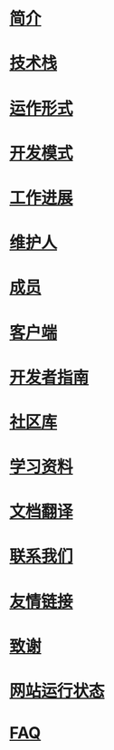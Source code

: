 * [[file:%E7%AE%80%E4%BB%8B.org][简介]]
* [[file:%E6%8A%80%E6%9C%AF%E6%A0%88.org][技术栈]]
* [[file:%E8%BF%90%E4%BD%9C%E5%BD%A2%E5%BC%8F.org][运作形式]]
* [[file:%E5%BC%80%E5%8F%91%E6%A8%A1%E5%BC%8F.org][开发模式]]
* [[file:%E5%B7%A5%E4%BD%9C%E8%BF%9B%E5%B1%95.org][工作进展]]
* [[file:%E7%BB%B4%E6%8A%A4%E4%BA%BA.org][维护人]]
* [[file:%E6%88%90%E5%91%98.org][成员]]
* [[file:%E5%AE%A2%E6%88%B7%E7%AB%AF.org][客户端]]
* [[file:%E5%BC%80%E5%8F%91%E8%80%85%E6%8C%87%E5%8D%97.org][开发者指南]]
* [[file:%E7%A4%BE%E5%8C%BA%E5%BA%93.org][社区库]]
* [[file:%E5%AD%A6%E4%B9%A0%E8%B5%84%E6%96%99.org][学习资料]]
* [[file:%E6%96%87%E6%A1%A3%E7%BF%BB%E8%AF%91.org][文档翻译]]
* [[file:%E8%81%94%E7%B3%BB%E6%88%91%E4%BB%AC.org][联系我们]]
* [[file:%E5%8F%8B%E6%83%85%E9%93%BE%E6%8E%A5.org][友情链接]]
* [[file:%E8%87%B4%E8%B0%A2.org][致谢]]
* [[file:%E7%BD%91%E7%AB%99%E8%BF%90%E8%A1%8C%E7%8A%B6%E6%80%81.org][网站运行状态]]
* [[file:nodebbs-faq.org][FAQ]]
